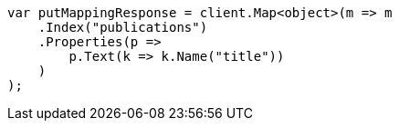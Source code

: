 // indices/put-mapping.asciidoc:92

////
IMPORTANT NOTE
==============
This file is generated from method Line92 in https://github.com/elastic/elasticsearch-net/tree/master/src/Examples/Examples/Indices/PutMappingPage.cs#L46-L65.
If you wish to submit a PR to change this example, please change the source method above
and run dotnet run -- asciidoc in the ExamplesGenerator project directory.
////

[source, csharp]
----
var putMappingResponse = client.Map<object>(m => m
    .Index("publications")
    .Properties(p =>
        p.Text(k => k.Name("title"))
    )
);
----
